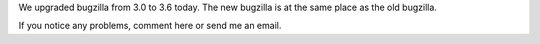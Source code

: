 .. title: Bugzilla upgraded!
.. slug: bugzilla_upgrade
.. date: 2010-04-22 13:55:27
.. tags: miro, work

We upgraded bugzilla from 3.0 to 3.6 today. The new bugzilla is at the
same place as the old bugzilla.

If you notice any problems, comment here or send me an email.
